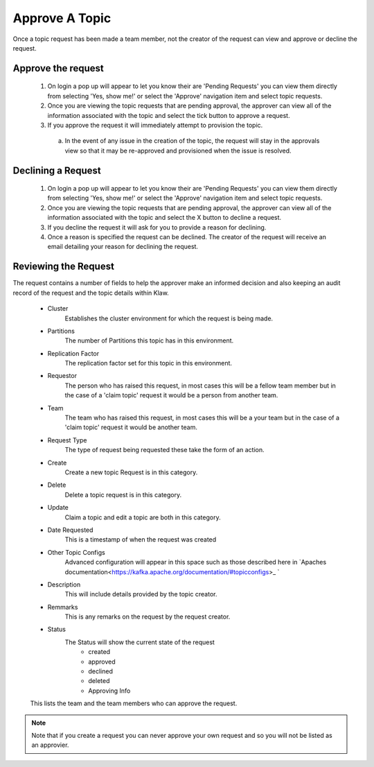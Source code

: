 Approve A Topic
===============
Once a topic request has been made a team member, not the creator of the request can view and approve or decline the request.



Approve the request
--------------------

    1. On login a pop up will appear to let you know their are 'Pending Requests' you can view them directly from selecting 'Yes, show me!' or select the 'Approve' navigation item and select topic requests.
    2. Once you are viewing the topic requests that are pending approval, the approver can view all of the information associated with the topic and select the tick button to approve a request.
    3. If you approve the request it will immediately attempt to provision the topic.
      a) In the event of any issue in the creation of the topic, the request will stay in the approvals view so that it may be re-approved and provisioned when the issue is resolved.

Declining a Request
-------------------

    1. On login a pop up will appear to let you know their are 'Pending Requests' you can view them directly from selecting 'Yes, show me!' or select the 'Approve' navigation item and select topic requests.
    2. Once you are viewing the topic requests that are pending approval, the approver can view all of the information associated with the topic and select the X button to decline a request.
    3. If you decline the request it will ask for you to provide a reason for declining.
    4. Once a reason is specified the request can be declined. The creator of the request will receive an email detailing your reason for declining the request.


Reviewing the Request
---------------------

The request contains a number of fields to help the approver make an informed decision and also keeping an audit record of the request and the topic details within Klaw.

    - Cluster
        Establishes the cluster environment for which the request is being made.
    - Partitions
        The number of Partitions this topic has in this environment.
    - Replication Factor
        The replication factor set for this topic in this environment.
    - Requestor
        The person who has raised this request, in most cases this will be a fellow team member but in the case of a 'claim topic' request it would be a person from another team.
    - Team
        The team who has raised this request, in most cases this will be a your team but in the case of a 'claim topic' request it would be another team.
    - Request Type
        The type of request being requested these take the form of an action.
    - Create
        Create a new topic Request is in this category.
    - Delete
        Delete a topic request is in this category.
    - Update
        Claim a topic and edit a topic are both in this category.
    - Date Requested
        This is a timestamp of when the request was created
    -  Other Topic Configs
        Advanced configuration will appear in this space such as those described here in `Apaches documentation<https://kafka.apache.org/documentation/#topicconfigs>_ `
    -  Description
        This will include details provided by the topic creator.
    -  Remmarks
        This is any remarks on the request by the request creator.
    - Status
        The Status will show the current state of the request
            - created
            - approved
            - declined
            - deleted
            - Approving Info
    This lists the team and the team members who can approve the request.
.. note::
       Note that if you create a request you can never approve your own request and so you will not be listed as an approvier.